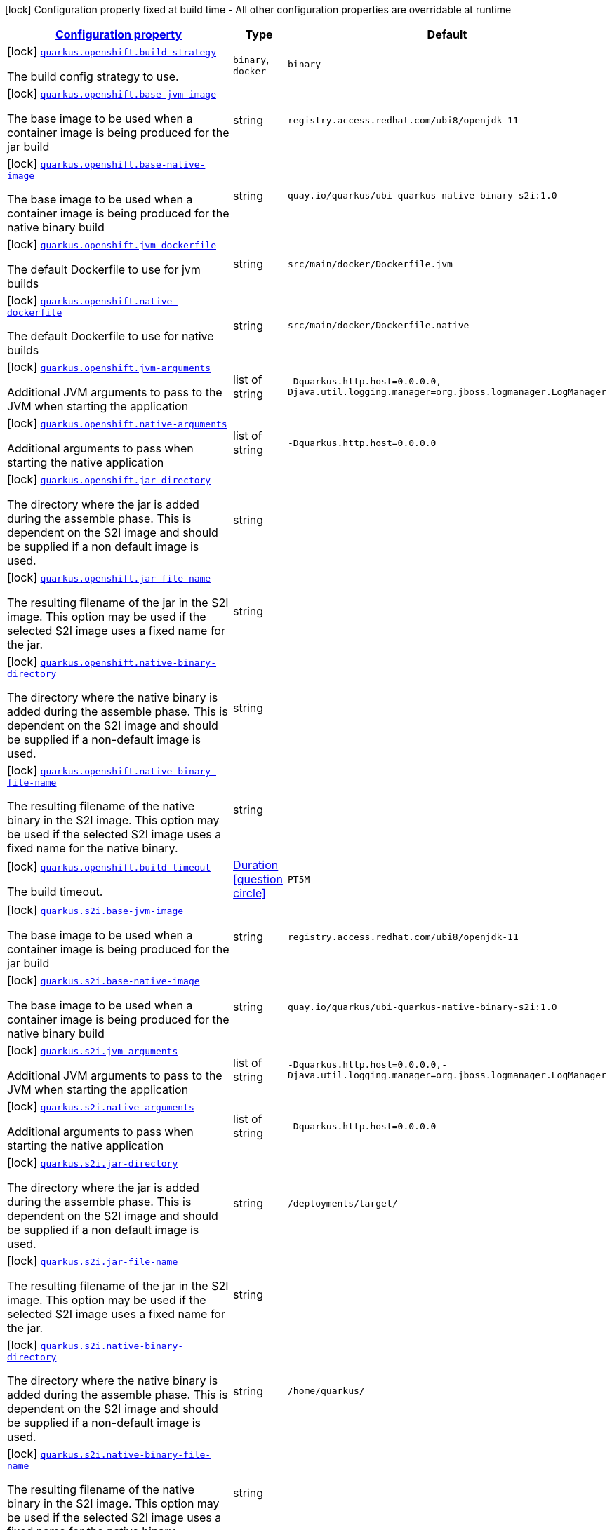 [.configuration-legend]
icon:lock[title=Fixed at build time] Configuration property fixed at build time - All other configuration properties are overridable at runtime
[.configuration-reference.searchable, cols="80,.^10,.^10"]
|===

h|[[quarkus-container-image-openshift_configuration]]link:#quarkus-container-image-openshift_configuration[Configuration property]

h|Type
h|Default

a|icon:lock[title=Fixed at build time] [[quarkus-container-image-openshift_quarkus.openshift.build-strategy]]`link:#quarkus-container-image-openshift_quarkus.openshift.build-strategy[quarkus.openshift.build-strategy]`

[.description]
--
The build config strategy to use.
--|`binary`, `docker` 
|`binary`


a|icon:lock[title=Fixed at build time] [[quarkus-container-image-openshift_quarkus.openshift.base-jvm-image]]`link:#quarkus-container-image-openshift_quarkus.openshift.base-jvm-image[quarkus.openshift.base-jvm-image]`

[.description]
--
The base image to be used when a container image is being produced for the jar build
--|string 
|`registry.access.redhat.com/ubi8/openjdk-11`


a|icon:lock[title=Fixed at build time] [[quarkus-container-image-openshift_quarkus.openshift.base-native-image]]`link:#quarkus-container-image-openshift_quarkus.openshift.base-native-image[quarkus.openshift.base-native-image]`

[.description]
--
The base image to be used when a container image is being produced for the native binary build
--|string 
|`quay.io/quarkus/ubi-quarkus-native-binary-s2i:1.0`


a|icon:lock[title=Fixed at build time] [[quarkus-container-image-openshift_quarkus.openshift.jvm-dockerfile]]`link:#quarkus-container-image-openshift_quarkus.openshift.jvm-dockerfile[quarkus.openshift.jvm-dockerfile]`

[.description]
--
The default Dockerfile to use for jvm builds
--|string 
|`src/main/docker/Dockerfile.jvm`


a|icon:lock[title=Fixed at build time] [[quarkus-container-image-openshift_quarkus.openshift.native-dockerfile]]`link:#quarkus-container-image-openshift_quarkus.openshift.native-dockerfile[quarkus.openshift.native-dockerfile]`

[.description]
--
The default Dockerfile to use for native builds
--|string 
|`src/main/docker/Dockerfile.native`


a|icon:lock[title=Fixed at build time] [[quarkus-container-image-openshift_quarkus.openshift.jvm-arguments]]`link:#quarkus-container-image-openshift_quarkus.openshift.jvm-arguments[quarkus.openshift.jvm-arguments]`

[.description]
--
Additional JVM arguments to pass to the JVM when starting the application
--|list of string 
|`-Dquarkus.http.host=0.0.0.0,-Djava.util.logging.manager=org.jboss.logmanager.LogManager`


a|icon:lock[title=Fixed at build time] [[quarkus-container-image-openshift_quarkus.openshift.native-arguments]]`link:#quarkus-container-image-openshift_quarkus.openshift.native-arguments[quarkus.openshift.native-arguments]`

[.description]
--
Additional arguments to pass when starting the native application
--|list of string 
|`-Dquarkus.http.host=0.0.0.0`


a|icon:lock[title=Fixed at build time] [[quarkus-container-image-openshift_quarkus.openshift.jar-directory]]`link:#quarkus-container-image-openshift_quarkus.openshift.jar-directory[quarkus.openshift.jar-directory]`

[.description]
--
The directory where the jar is added during the assemble phase. This is dependent on the S2I image and should be supplied if a non default image is used.
--|string 
|


a|icon:lock[title=Fixed at build time] [[quarkus-container-image-openshift_quarkus.openshift.jar-file-name]]`link:#quarkus-container-image-openshift_quarkus.openshift.jar-file-name[quarkus.openshift.jar-file-name]`

[.description]
--
The resulting filename of the jar in the S2I image. This option may be used if the selected S2I image uses a fixed name for the jar.
--|string 
|


a|icon:lock[title=Fixed at build time] [[quarkus-container-image-openshift_quarkus.openshift.native-binary-directory]]`link:#quarkus-container-image-openshift_quarkus.openshift.native-binary-directory[quarkus.openshift.native-binary-directory]`

[.description]
--
The directory where the native binary is added during the assemble phase. This is dependent on the S2I image and should be supplied if a non-default image is used.
--|string 
|


a|icon:lock[title=Fixed at build time] [[quarkus-container-image-openshift_quarkus.openshift.native-binary-file-name]]`link:#quarkus-container-image-openshift_quarkus.openshift.native-binary-file-name[quarkus.openshift.native-binary-file-name]`

[.description]
--
The resulting filename of the native binary in the S2I image. This option may be used if the selected S2I image uses a fixed name for the native binary.
--|string 
|


a|icon:lock[title=Fixed at build time] [[quarkus-container-image-openshift_quarkus.openshift.build-timeout]]`link:#quarkus-container-image-openshift_quarkus.openshift.build-timeout[quarkus.openshift.build-timeout]`

[.description]
--
The build timeout.
--|link:https://docs.oracle.com/javase/8/docs/api/java/time/Duration.html[Duration]
  link:#duration-note-anchor[icon:question-circle[], title=More information about the Duration format]
|`PT5M`


a|icon:lock[title=Fixed at build time] [[quarkus-container-image-openshift_quarkus.s2i.base-jvm-image]]`link:#quarkus-container-image-openshift_quarkus.s2i.base-jvm-image[quarkus.s2i.base-jvm-image]`

[.description]
--
The base image to be used when a container image is being produced for the jar build
--|string 
|`registry.access.redhat.com/ubi8/openjdk-11`


a|icon:lock[title=Fixed at build time] [[quarkus-container-image-openshift_quarkus.s2i.base-native-image]]`link:#quarkus-container-image-openshift_quarkus.s2i.base-native-image[quarkus.s2i.base-native-image]`

[.description]
--
The base image to be used when a container image is being produced for the native binary build
--|string 
|`quay.io/quarkus/ubi-quarkus-native-binary-s2i:1.0`


a|icon:lock[title=Fixed at build time] [[quarkus-container-image-openshift_quarkus.s2i.jvm-arguments]]`link:#quarkus-container-image-openshift_quarkus.s2i.jvm-arguments[quarkus.s2i.jvm-arguments]`

[.description]
--
Additional JVM arguments to pass to the JVM when starting the application
--|list of string 
|`-Dquarkus.http.host=0.0.0.0,-Djava.util.logging.manager=org.jboss.logmanager.LogManager`


a|icon:lock[title=Fixed at build time] [[quarkus-container-image-openshift_quarkus.s2i.native-arguments]]`link:#quarkus-container-image-openshift_quarkus.s2i.native-arguments[quarkus.s2i.native-arguments]`

[.description]
--
Additional arguments to pass when starting the native application
--|list of string 
|`-Dquarkus.http.host=0.0.0.0`


a|icon:lock[title=Fixed at build time] [[quarkus-container-image-openshift_quarkus.s2i.jar-directory]]`link:#quarkus-container-image-openshift_quarkus.s2i.jar-directory[quarkus.s2i.jar-directory]`

[.description]
--
The directory where the jar is added during the assemble phase. This is dependent on the S2I image and should be supplied if a non default image is used.
--|string 
|`/deployments/target/`


a|icon:lock[title=Fixed at build time] [[quarkus-container-image-openshift_quarkus.s2i.jar-file-name]]`link:#quarkus-container-image-openshift_quarkus.s2i.jar-file-name[quarkus.s2i.jar-file-name]`

[.description]
--
The resulting filename of the jar in the S2I image. This option may be used if the selected S2I image uses a fixed name for the jar.
--|string 
|


a|icon:lock[title=Fixed at build time] [[quarkus-container-image-openshift_quarkus.s2i.native-binary-directory]]`link:#quarkus-container-image-openshift_quarkus.s2i.native-binary-directory[quarkus.s2i.native-binary-directory]`

[.description]
--
The directory where the native binary is added during the assemble phase. This is dependent on the S2I image and should be supplied if a non-default image is used.
--|string 
|`/home/quarkus/`


a|icon:lock[title=Fixed at build time] [[quarkus-container-image-openshift_quarkus.s2i.native-binary-file-name]]`link:#quarkus-container-image-openshift_quarkus.s2i.native-binary-file-name[quarkus.s2i.native-binary-file-name]`

[.description]
--
The resulting filename of the native binary in the S2I image. This option may be used if the selected S2I image uses a fixed name for the native binary.
--|string 
|


a|icon:lock[title=Fixed at build time] [[quarkus-container-image-openshift_quarkus.s2i.build-timeout]]`link:#quarkus-container-image-openshift_quarkus.s2i.build-timeout[quarkus.s2i.build-timeout]`

[.description]
--
The build timeout.
--|link:https://docs.oracle.com/javase/8/docs/api/java/time/Duration.html[Duration]
  link:#duration-note-anchor[icon:question-circle[], title=More information about the Duration format]
|`PT5M`

|===
ifndef::no-duration-note[]
[NOTE]
[[duration-note-anchor]]
.About the Duration format
====
The format for durations uses the standard `java.time.Duration` format.
You can learn more about it in the link:https://docs.oracle.com/javase/8/docs/api/java/time/Duration.html#parse-java.lang.CharSequence-[Duration#parse() javadoc].

You can also provide duration values starting with a number.
In this case, if the value consists only of a number, the converter treats the value as seconds.
Otherwise, `PT` is implicitly prepended to the value to obtain a standard `java.time.Duration` format.
====
endif::no-duration-note[]
